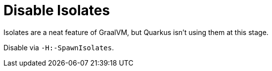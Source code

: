 [id="disable-isolates_{context}"]
= Disable Isolates

Isolates are a neat feature of GraalVM, but Quarkus isn't using them at this stage.

Disable via `-H:-SpawnIsolates`.